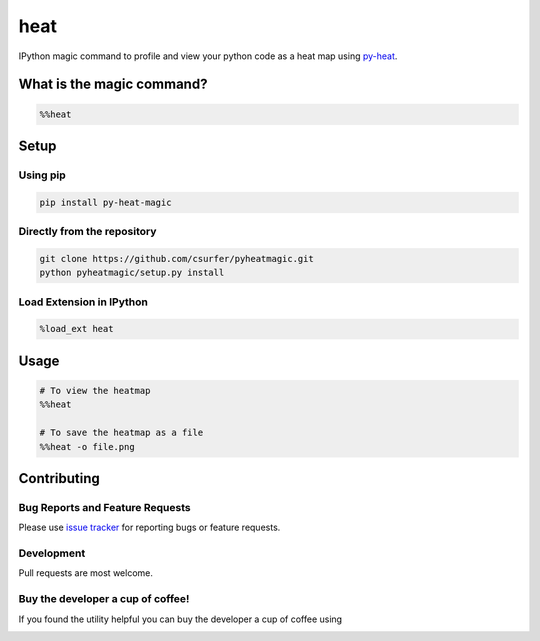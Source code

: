 heat
====

|pypiv| |pyv| |Licence| |Thanks|

IPython magic command to profile and view your python code as a heat map
using `py-heat`_.

|Demo|

What is the magic command?
--------------------------

.. code:: python

    %%heat

Setup
-----

Using pip
~~~~~~~~~

.. code:: bash

    pip install py-heat-magic

Directly from the repository
~~~~~~~~~~~~~~~~~~~~~~~~~~~~

.. code:: bash

    git clone https://github.com/csurfer/pyheatmagic.git
    python pyheatmagic/setup.py install

Load Extension in IPython
~~~~~~~~~~~~~~~~~~~~~~~~~

.. code:: python

    %load_ext heat

Usage
-----

.. code:: python

    # To view the heatmap
    %%heat

    # To save the heatmap as a file
    %%heat -o file.png

Contributing
------------

Bug Reports and Feature Requests
~~~~~~~~~~~~~~~~~~~~~~~~~~~~~~~~

Please use `issue tracker`_ for reporting bugs or feature requests.

Development
~~~~~~~~~~~

Pull requests are most welcome.

Buy the developer a cup of coffee!
~~~~~~~~~~~~~~~~~~~~~~~~~~~~~~~~~~

If you found the utility helpful you can buy the developer a cup of coffee using

|Donate|



.. _py-heat: https://github.com/csurfer/pyheat

.. _issue tracker: https://github.com/csurfer/pyheatmagic/issues

.. |Donate| image:: https://www.paypalobjects.com/webstatic/en_US/i/btn/png/silver-pill-paypal-34px.png
   :target: https://www.paypal.com/cgi-bin/webscr?cmd=_donations&business=3BSBW7D45C4YN&lc=US&currency_code=USD&bn=PP%2dDonationsBF%3abtn_donate_SM%2egif%3aNonHosted

.. |Thanks| image:: https://img.shields.io/badge/Say%20Thanks-!-1EAEDB.svg
   :target: https://saythanks.io/to/csurfer

.. |Demo| image:: http://i.imgur.com/IUtasPH.gif

.. |Licence| image:: https://img.shields.io/badge/license-MIT-blue.svg
   :target: https://raw.githubusercontent.com/csurfer/pyheatmagic/master/LICENSE

.. |pypiv| image:: https://img.shields.io/pypi/v/py-heat-magic.svg
   :target: https://pypi.python.org/pypi/py-heat-magic

.. |pyv| image:: https://img.shields.io/pypi/pyversions/py-heat-magic.svg
   :target: https://pypi.python.org/pypi/py-heat-magic